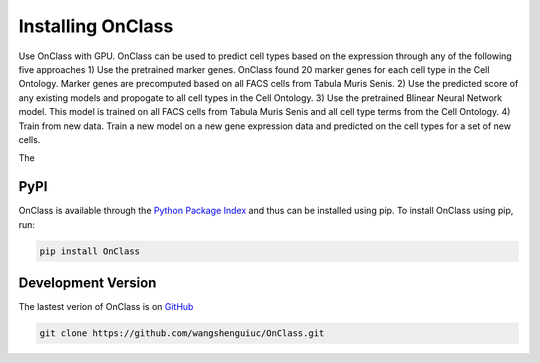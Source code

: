 Installing OnClass
=========================

Use OnClass with GPU.
OnClass can be used to predict cell types based on the expression through any of the following five approaches
1) Use the pretrained marker genes. OnClass found 20 marker genes for each cell type in the Cell Ontology. Marker genes are precomputed based on all FACS cells from Tabula Muris Senis.
2) Use the predicted score of any existing models and propogate to all cell types in the Cell Ontology.
3) Use the pretrained Blinear Neural Network model. This model is trained on all FACS cells from Tabula Muris Senis and all cell type terms from the Cell Ontology.
4) Train from new data. Train a new model on a new gene expression data and predicted on the cell types for a set of new cells.

The



PyPI
~~~~~~~~~
OnClass is available through the `Python Package Index`_ and thus can be installed
using pip. To install OnClass using pip, run:

.. code:: bash

    pip install OnClass

.. _Python Package Index: https://pypi.python.org/pypi



Development Version
~~~~~~~~~
The lastest verion of OnClass is on `GitHub
<https://github.com/wangshenguiuc/OnClass/>`__

.. code:: bash

    git clone https://github.com/wangshenguiuc/OnClass.git
